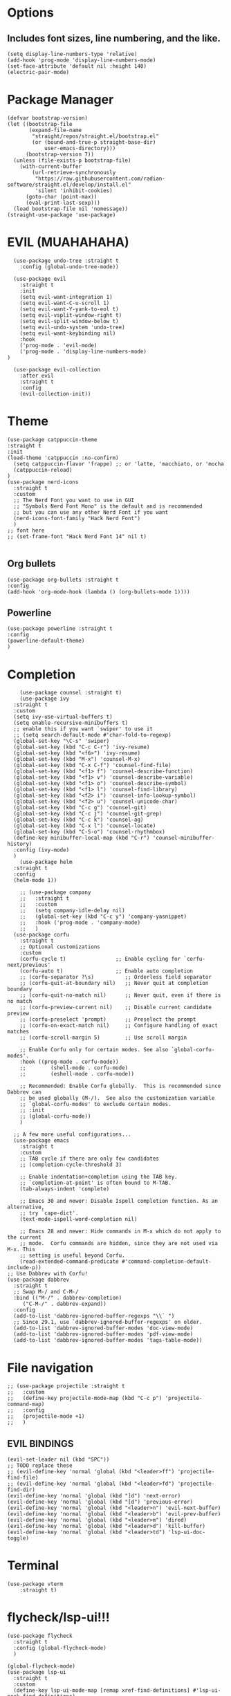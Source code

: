 #+NAME: GNU Emacs Config
#+DESCRIPTION: a configuration with better practices

* Options
** Includes font sizes, line numbering, and the like.
#+begin_src elisp
  (setq display-line-numbers-type 'relative)
  (add-hook 'prog-mode 'display-line-numbers-mode)
  (set-face-attribute 'default nil :height 140)
  (electric-pair-mode)
#+end_src

* Package Manager
#+begin_src elisp
(defvar bootstrap-version)
(let ((bootstrap-file
       (expand-file-name
        "straight/repos/straight.el/bootstrap.el"
        (or (bound-and-true-p straight-base-dir)
            user-emacs-directory)))
      (bootstrap-version 7))
  (unless (file-exists-p bootstrap-file)
    (with-current-buffer
        (url-retrieve-synchronously
         "https://raw.githubusercontent.com/radian-software/straight.el/develop/install.el"
         'silent 'inhibit-cookies)
      (goto-char (point-max))
      (eval-print-last-sexp)))
  (load bootstrap-file nil 'nomessage))
(straight-use-package 'use-package)
#+end_src

* EVIL (MUAHAHAHA)
#+begin_src elisp
    (use-package undo-tree :straight t
      :config (global-undo-tree-mode))

    (use-package evil
      :straight t
      :init
      (setq evil-want-integration 1)
      (setq evil-want-C-u-scroll 1)
      (setq evil-want-Y-yank-to-eol t)
      (setq evil-vsplit-window-right t)
      (setq evil-split-window-below t)
      (setq evil-undo-system 'undo-tree)
      (setq evil-want-keybinding nil)
      :hook
      ('prog-mode . 'evil-mode)
      ('prog-mode . 'display-line-numbers-mode)
  )

    (use-package evil-collection
      :after evil
      :straight t
      :config
      (evil-collection-init))
#+end_src


* Theme
#+begin_src elisp
  (use-package catppuccin-theme
  :straight t
  :init
  (load-theme 'catppuccin :no-confirm)
    (setq catppuccin-flavor 'frappe) ;; or 'latte, 'macchiato, or 'mocha
    (catppuccin-reload)
  )
  (use-package nerd-icons
    :straight t
    :custom
    ;; The Nerd Font you want to use in GUI
    ;; "Symbols Nerd Font Mono" is the default and is recommended
    ;; but you can use any other Nerd Font if you want
    (nerd-icons-font-family "Hack Nerd Font")
    )
  ;; font here
  ;; (set-frame-font "Hack Nerd Font 14" nil t)

#+end_src

** Org bullets
#+begin_src elisp
  (use-package org-bullets :straight t
  :config
  (add-hook 'org-mode-hook (lambda () (org-bullets-mode 1))))
#+end_src
** Powerline
#+begin_src elisp
  (use-package powerline :straight t
  :config
  (powerline-default-theme)
  )
#+end_src

* Completion
#+begin_src elisp
      (use-package counsel :straight t)
      (use-package ivy
	:straight t
	:custom
	(setq ivy-use-virtual-buffers t)
	(setq enable-recursive-minibuffers t)
	;; enable this if you want `swiper' to use it
	;; (setq search-default-mode #'char-fold-to-regexp)
	(global-set-key "\C-s" 'swiper)
	(global-set-key (kbd "C-c C-r") 'ivy-resume)
	(global-set-key (kbd "<f6>") 'ivy-resume)
	(global-set-key (kbd "M-x") 'counsel-M-x)
	(global-set-key (kbd "C-x C-f") 'counsel-find-file)
	(global-set-key (kbd "<f1> f") 'counsel-describe-function)
	(global-set-key (kbd "<f1> v") 'counsel-describe-variable)
	(global-set-key (kbd "<f1> o") 'counsel-describe-symbol)
	(global-set-key (kbd "<f1> l") 'counsel-find-library)
	(global-set-key (kbd "<f2> i") 'counsel-info-lookup-symbol)
	(global-set-key (kbd "<f2> u") 'counsel-unicode-char)
	(global-set-key (kbd "C-c g") 'counsel-git)
	(global-set-key (kbd "C-c j") 'counsel-git-grep)
	(global-set-key (kbd "C-c k") 'counsel-ag)
	(global-set-key (kbd "C-x l") 'counsel-locate)
	(global-set-key (kbd "C-S-o") 'counsel-rhythmbox)
	(define-key minibuffer-local-map (kbd "C-r") 'counsel-minibuffer-history)
	:config (ivy-mode)
	)
      (use-package helm
	:straight t
	:config
	(helm-mode 1))

      ;; (use-package company
      ;;   :straight t
      ;;   :custom
      ;;   (setq company-idle-delay nil)
      ;;   (global-set-key (kbd "C-c y") 'company-yasnippet)
      ;;   :hook ('prog-mode . 'company-mode)
      ;;   )
    (use-package corfu
      :straight t
      ;; Optional customizations
      :custom
      (corfu-cycle t)                ;; Enable cycling for `corfu-next/previous'
      (corfu-auto t)                 ;; Enable auto completion
      ;; (corfu-separator ?\s)          ;; Orderless field separator
      ;; (corfu-quit-at-boundary nil)   ;; Never quit at completion boundary
      ;; (corfu-quit-no-match nil)      ;; Never quit, even if there is no match
      ;; (corfu-preview-current nil)    ;; Disable current candidate preview
      ;; (corfu-preselect 'prompt)      ;; Preselect the prompt
      ;; (corfu-on-exact-match nil)     ;; Configure handling of exact matches
      ;; (corfu-scroll-margin 5)        ;; Use scroll margin

      ;; Enable Corfu only for certain modes. See also `global-corfu-modes'.
      :hook ((prog-mode . corfu-mode))
      ;;        (shell-mode . corfu-mode)
      ;;        (eshell-mode . corfu-mode))

      ;; Recommended: Enable Corfu globally.  This is recommended since Dabbrev can
      ;; be used globally (M-/).  See also the customization variable
      ;; `global-corfu-modes' to exclude certain modes.
      ;; :init
      ;; (global-corfu-mode))
      )

    ;; A few more useful configurations...
    (use-package emacs
      :straight t
      :custom
      ;; TAB cycle if there are only few candidates
      ;; (completion-cycle-threshold 3)

      ;; Enable indentation+completion using the TAB key.
      ;; `completion-at-point' is often bound to M-TAB.
      (tab-always-indent 'complete)

      ;; Emacs 30 and newer: Disable Ispell completion function. As an alternative,
      ;; try `cape-dict'.
      (text-mode-ispell-word-completion nil)

      ;; Emacs 28 and newer: Hide commands in M-x which do not apply to the current
      ;; mode.  Corfu commands are hidden, since they are not used via M-x. This
      ;; setting is useful beyond Corfu.
      (read-extended-command-predicate #'command-completion-default-include-p))
  ;; Use Dabbrev with Corfu!
  (use-package dabbrev
    :straight t
    ;; Swap M-/ and C-M-/
    :bind (("M-/" . dabbrev-completion)
	   ("C-M-/" . dabbrev-expand))
    :config
    (add-to-list 'dabbrev-ignored-buffer-regexps "\\` ")
    ;; Since 29.1, use `dabbrev-ignored-buffer-regexps' on older.
    (add-to-list 'dabbrev-ignored-buffer-modes 'doc-view-mode)
    (add-to-list 'dabbrev-ignored-buffer-modes 'pdf-view-mode)
    (add-to-list 'dabbrev-ignored-buffer-modes 'tags-table-mode))
#+end_src

* File navigation
#+begin_src elisp
  ;; (use-package projectile :straight t
  ;;   :custom
  ;;   (define-key projectile-mode-map (kbd "C-c p") 'projectile-command-map)
  ;;   :config
  ;;   (projectile-mode +1)
  ;;   )
#+end_src

** EVIL BINDINGS
#+begin_src elisp
  (evil-set-leader nil (kbd "SPC"))
  ;; TODO replace these
  ;; (evil-define-key 'normal 'global (kbd "<leader>ff") 'projectile-find-file)
  ;; (evil-define-key 'normal 'global (kbd "<leader>fd") 'projectile-find-dir)
  (evil-define-key 'normal 'global (kbd "]d") 'next-error)
  (evil-define-key 'normal 'global (kbd "[d") 'previous-error)
  (evil-define-key 'normal 'global (kbd "<leader>n") 'evil-next-buffer)
  (evil-define-key 'normal 'global (kbd "<leader>b") 'evil-prev-buffer)
  (evil-define-key 'normal 'global (kbd "<leader>m") 'dired)
  (evil-define-key 'normal 'global (kbd "<leader>d") 'kill-buffer)
  (evil-define-key 'normal 'global (kbd "<leader>td") 'lsp-ui-doc-toggle)
#+end_src
* Terminal
#+begin_src elisp
  (use-package vterm
      :straight t)
#+end_src

* flycheck/lsp-ui!!!
#+begin_src elisp
  (use-package flycheck
    :straight t
    :config (global-flycheck-mode)
    )

  (global-flycheck-mode)
  (use-package lsp-ui
    :straight t
    :custom
    (define-key lsp-ui-mode-map [remap xref-find-definitions] #'lsp-ui-peek-find-definitions)
    (define-key lsp-ui-mode-map [remap xref-find-references] #'lsp-ui-peek-find-references)
    :config (add-hook 'prog-mode 'lsp-ui-toggle-symbols-info)
    )
#+end_src

* PDF READER
#+begin_src elisp
  (use-package pdf-tools :straight t)
#+end_src

* Snippets
#+begin_src elisp
      (use-package yasnippet
      :straight t
    :hook ('prog-mode . 'yas-minor-mode))
#+end_src
* LSPs
** Python
#+begin_src elisp
  (use-package lsp-pyright
    :straight t
    :custom
    (setq lsp-pyright-venv-path t)
    (setq lsp-pyright-auto-search-paths t)
    :hook (python-mode . (lambda ()
			   (require 'lsp-pyright)
			   (lsp))))  ; or lsp-deferred
#+end_src

** Java
#+begin_src elisp
  (use-package lsp-java :straight t :config (add-hook 'java-mode-hook 'lsp))
#+end_src

